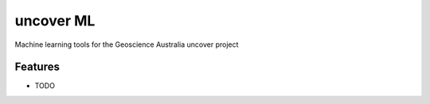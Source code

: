 =============================
uncover ML
=============================

.. image:: https://badge.fury.io/py/uncover-ml.png
    :target: http://badge.fury.io/py/uncover-ml

.. image:: https://travis-ci.org/dsteinberg/uncover-ml.png?branch=master
    :target: https://travis-ci.org/dsteinberg/uncover-ml

.. image:: https://codecov.io/github/dsteinberg/uncover-ml/coverage.svg?branch=master
    :target: https://codecov.io/github/dsteinberg/uncover-ml?branch=master

.. image:: https://pypip.in/d/uncover-ml/badge.png
    :target: https://pypi.python.org/pypi/uncover-ml


Machine learning tools for the Geoscience Australia uncover project


Features
--------

* TODO

